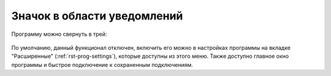 .. MyConnector
.. Copyright (C) 2014-2023 Evgeniy Korneechev <ek@myconnector.ru>

.. This program is free software; you can redistribute it and/or
.. modify it under the terms of the version 2 of the GNU General
.. Public License as published by the Free Software Foundation.

.. This program is distributed in the hope that it will be useful,
.. but WITHOUT ANY WARRANTY; without even the implied warranty of
.. MERCHANTABILITY or FITNESS FOR A PARTICULAR PURPOSE.  See the
.. GNU General Public License for more details.

.. You should have received a copy of the GNU General Public License
.. along with this program. If not, see http://www.gnu.org/licenses/.

.. _rst-tray:

Значок в области уведомлений
============================

Программу можно свернуть в трей:

.. figure:: _images/tray.png

По умолчанию, данный функционал отключен, включить его можно в настройках программы на вкладке "Расширенные" (:ref:`rst-prog-settings`), которые доступны из этого меню. Также доступно главное окно программы и быстрое подключение к сохраненным подключениям.
